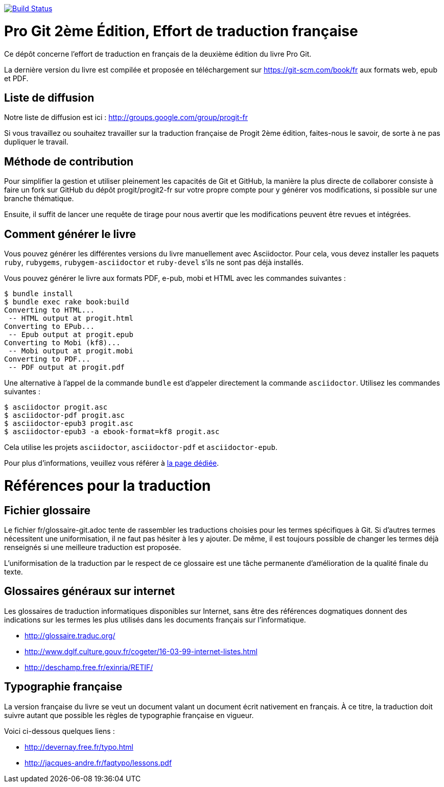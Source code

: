 image:https://travis-ci.org/progit/progit2-fr.svg?branch=master["Build Status", link="https://travis-ci.org/progit/progit2-fr"]

= Pro Git 2ème Édition, Effort de traduction française

Ce dépôt concerne l'effort de traduction en français de la deuxième édition du livre Pro Git.

La dernière version du livre est compilée et proposée en téléchargement sur https://git-scm.com/book/fr aux formats web, epub et PDF.


== Liste de diffusion

Notre liste de diffusion est ici : http://groups.google.com/group/progit-fr

Si vous travaillez ou souhaitez travailler sur la traduction française de Progit 2ème édition, faites-nous le savoir, de sorte à ne pas dupliquer le travail.

== Méthode de contribution

Pour simplifier la gestion et utiliser pleinement les capacités de Git et GitHub, la manière la plus directe de collaborer consiste à faire un fork sur GitHub du dépôt progit/progit2-fr sur votre propre compte pour y générer vos modifications, si possible sur une branche thématique.

Ensuite, il suffit de lancer une requête de tirage pour nous avertir que les modifications peuvent être revues et intégrées.

== Comment générer le livre

Vous pouvez générer les différentes versions du livre manuellement avec Asciidoctor.
Pour cela, vous devez installer les paquets `ruby`, `rubygems`, `rubygem-asciidoctor` et `ruby-devel` s'ils ne sont pas déjà installés.

Vous pouvez générer le livre aux formats PDF, e-pub, mobi et HTML avec les commandes suivantes :
[source,console]
----
$ bundle install
$ bundle exec rake book:build
Converting to HTML...
 -- HTML output at progit.html
Converting to EPub...
 -- Epub output at progit.epub
Converting to Mobi (kf8)...
 -- Mobi output at progit.mobi
Converting to PDF...
 -- PDF output at progit.pdf
----

Une alternative à l'appel de la commande `bundle` est d'appeler directement la commande `asciidoctor`.
Utilisez les commandes suivantes :
[source,console]
----
$ asciidoctor progit.asc
$ asciidoctor-pdf progit.asc
$ asciidoctor-epub3 progit.asc
$ asciidoctor-epub3 -a ebook-format=kf8 progit.asc
----

Cela utilise les projets `asciidoctor`, `asciidoctor-pdf` et `asciidoctor-epub`.

Pour plus d'informations, veuillez vous référer à link:generer_livre.asc[la page dédiée].

= Références pour la traduction

== Fichier glossaire

Le fichier fr/glossaire-git.adoc tente de rassembler les traductions choisies pour les termes spécifiques à Git.
Si d'autres termes nécessitent une uniformisation, il ne faut pas hésiter à les y ajouter.
De même, il est toujours possible de changer les termes déjà renseignés si une meilleure traduction est proposée.

L'uniformisation de la traduction par le respect de ce glossaire est une tâche permanente d'amélioration de la qualité finale du texte.

== Glossaires généraux sur internet

Les glossaires de traduction informatiques disponibles sur Internet, sans être des références dogmatiques donnent des indications sur les termes les plus utilisés dans les documents français sur l'informatique.

* http://glossaire.traduc.org/
* http://www.dglf.culture.gouv.fr/cogeter/16-03-99-internet-listes.html
* http://deschamp.free.fr/exinria/RETIF/

== Typographie française

La version française du livre se veut un document valant un document écrit nativement en français.
À ce titre, la traduction doit suivre autant que possible les règles de typographie française en vigueur.

Voici ci-dessous quelques liens :

* http://devernay.free.fr/typo.html
* http://jacques-andre.fr/faqtypo/lessons.pdf
